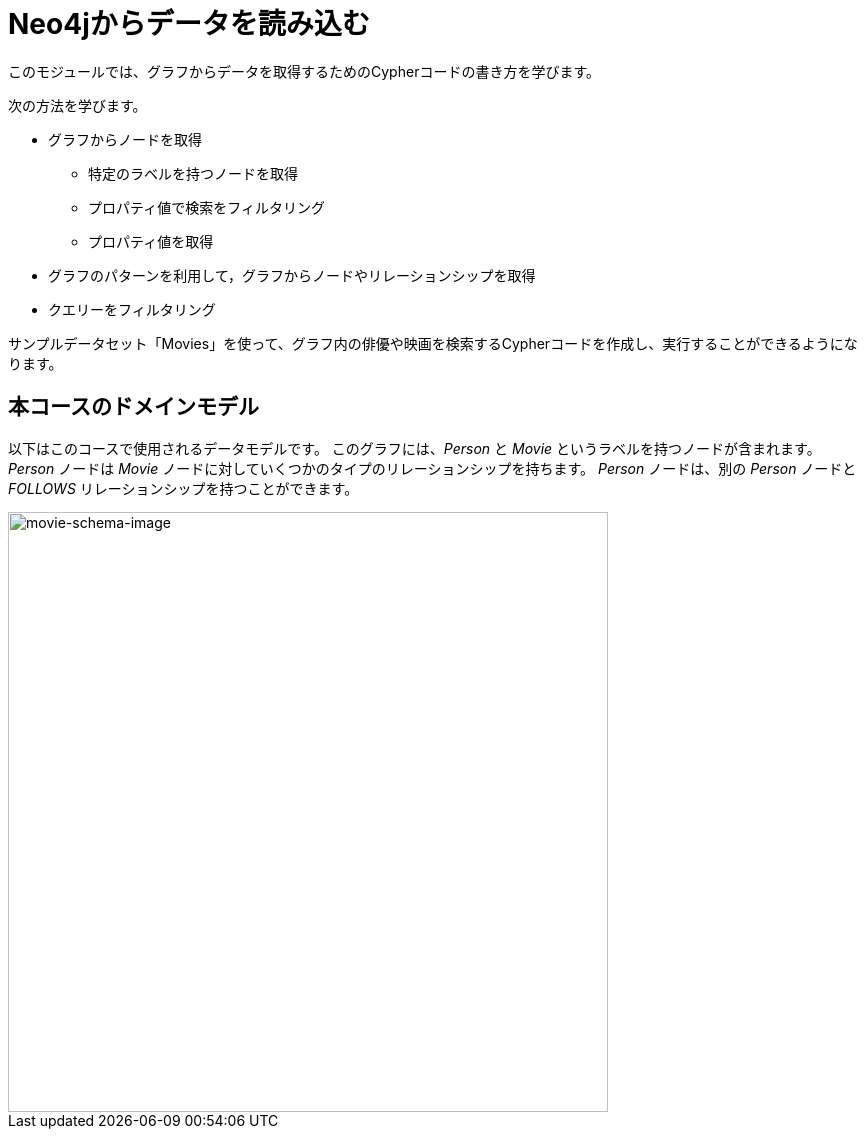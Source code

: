 = Neo4jからデータを読み込む
:order: 1


このモジュールでは、グラフからデータを取得するためのCypherコードの書き方を学びます。

次の方法を学びます。

* グラフからノードを取得
** 特定のラベルを持つノードを取得
** プロパティ値で検索をフィルタリング
** プロパティ値を取得
* グラフのパターンを利用して，グラフからノードやリレーションシップを取得
* クエリーをフィルタリング

サンプルデータセット「Movies」を使って、グラフ内の俳優や映画を検索するCypherコードを作成し、実行することができるようになります。

== 本コースのドメインモデル

以下はこのコースで使用されるデータモデルです。
このグラフには、_Person_ と _Movie_ というラベルを持つノードが含まれます。
_Person_ ノードは _Movie_ ノードに対していくつかのタイプのリレーションシップを持ちます。
_Person_ ノードは、別の _Person_ ノードと _FOLLOWS_ リレーションシップを持つことができます。

image::images/movie-schema.svg[movie-schema-image,width=600,align=center]